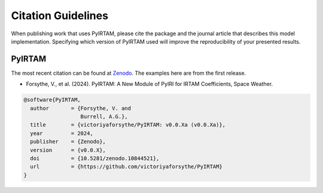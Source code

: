 Citation Guidelines
===================

When publishing work that uses PyIRTAM, please cite the package and the journal
article that describes this model implementation. Specifying which version of
PyIRTAM used will improve the reproducibility of your presented results.

PyIRTAM
-------

The most recent citation can be found at `Zenodo
<https://zenodo.org/>`_.  The examples here are from the first
release.

* Forsythe, V., et al. (2024).
  PyIRTAM: A New Module of PyIRI for IRTAM Coefficients,
  Space Weather.

.. code-block:: latex

  @software{PyIRTAM,
    author       = {Forsythe, V. and
                    Burrell, A.G.},
    title        = {victoriyaforsythe/PyIRTAM: v0.0.Xa (v0.0.Xa)},
    year         = 2024,
    publisher    = {Zenodo},
    version      = {v0.0.X},
    doi          = {10.5281/zenodo.10844521},
    url          = {https://github.com/victoriyaforsythe/PyIRTAM}
  }
